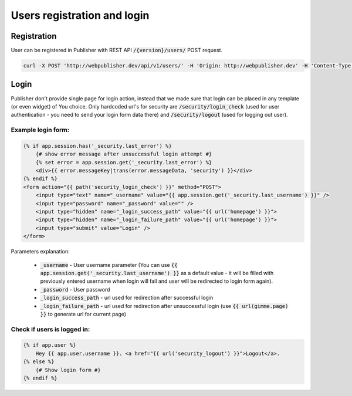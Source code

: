Users registration and login
============================

Registration
------------

User can be registered in Publisher with REST API :code:`/{version}/users/` POST request.

.. code-block:: bash

    curl -X POST 'http://webpublisher.dev/api/v1/users/' -H 'Origin: http://webpublisher.dev' -H 'Content-Type: application/x-www-form-urlencoded' -H 'Accept: */*' -H 'Connection: keep-alive' -H 'DNT: 1' --data '_format=json&user_registration%5Bemail%5D=pawel.mikolajczuk%40sourcefabric.org&user_registration%5Busername%5D=pawel.mikolajczuk&user_registration%5BplainPassword%5D%5Bfirst%5D=superStronP%40SSword&user_registration%5BplainPassword%5D%5Bsecond%5D=superStronP%40SSword' --compressed

Login
-----

Publisher don't provide single page for login action, instead that we made sure that login can be placed in any template
(or even widget) of You choice. Only hardcoded url's for security are :code:`/security/login_check` (used for user
authentication - you need to send your login form data there) and :code:`/security/logout` (used for logging out user).

Example login form:
```````````````````

.. code-block:: twig

    {% if app.session.has('_security.last_error') %}
        {# show error message after unsuccessful login attempt #}
        {% set error = app.session.get('_security.last_error') %}
        <div>{{ error.messageKey|trans(error.messageData, 'security') }}</div>
    {% endif %}
    <form action="{{ path('security_login_check') }}" method="POST">
        <input type="text" name="_username" value="{{ app.session.get('_security.last_username') }}" />
        <input type="password" name="_password" value="" />
        <input type="hidden" name="_login_success_path" value="{{ url('homepage') }}">
        <input type="hidden" name="_login_failure_path" value="{{ url('homepage') }}">
        <input type="submit" value="Login" />
    </form>

Parameters explanation:

 * :code:`_username` - User username parameter (You can use :code:`{{ app.session.get('_security.last_username') }}` as a default value - it will be filled with previously entered username when login will fail and user will be redirected to login form again).
 * :code:`_password` - User password
 * :code:`_login_success_path` - url used for redirection after successful login
 * :code:`_login_failure_path` - url used for redirection after unsuccessful login (use :code:`{{ url(gimme.page) }}` to generate url for current page)

Check if users is logged in:
````````````````````````````

.. code-block:: twig

    {% if app.user %}
        Hey {{ app.user.username }}. <a href="{{ url('security_logout') }}">Logout</a>.
    {% else %}
        {# Show login form #}
    {% endif %}